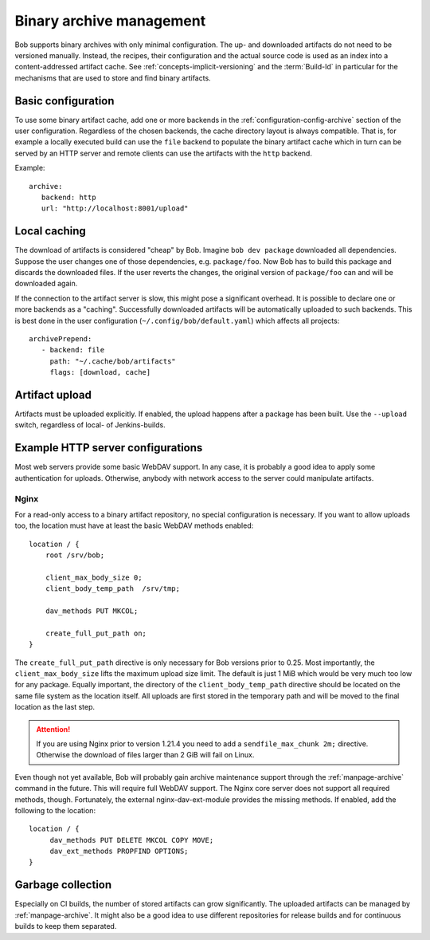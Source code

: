 Binary archive management
*************************

Bob supports binary archives with only minimal configuration. The up- and
downloaded artifacts do not need to be versioned manually. Instead, the
recipes, their configuration and the actual source code is used as an index
into a content-addressed artifact cache. See
:ref:`concepts-implicit-versioning` and the :term:`Build-Id` in particular for
the mechanisms that are used to store and find binary artifacts.

Basic configuration
===================

To use some binary artifact cache, add one or more backends in the
:ref:`configuration-config-archive` section of the user configuration.
Regardless of the chosen backends, the cache directory layout is always
compatible. That is, for example a locally executed build can use the ``file``
backend to populate the binary artifact cache which in turn can be served by an
HTTP server and remote clients can use the artifacts with the ``http`` backend.

Example::

   archive:
      backend: http
      url: "http://localhost:8001/upload"

Local caching
=============

The download of artifacts is considered "cheap" by Bob. Imagine ``bob dev
package`` downloaded all dependencies. Suppose the user changes one of those
dependencies, e.g. ``package/foo``.  Now Bob has to build this package and
discards the downloaded files. If the user reverts the changes, the original
version of ``package/foo`` can and will be downloaded again.

If the connection to the artifact server is slow, this might pose a significant
overhead. It is possible to declare one or more backends as a "caching".
Successfully downloaded artifacts will be automatically uploaded to such
backends. This is best done in the user configuration
(``~/.config/bob/default.yaml``) which affects all projects::

   archivePrepend:
      - backend: file
        path: "~/.cache/bob/artifacts"
        flags: [download, cache]

Artifact upload
===============

Artifacts must be uploaded explicitly. If enabled, the upload happens after a
package has been built. Use the ``--upload`` switch, regardless of local- of
Jenkins-builds.

Example HTTP server configurations
==================================

Most web servers provide some basic WebDAV support. In any case, it is probably
a good idea to apply some authentication for uploads. Otherwise, anybody with
network access to the server could manipulate artifacts.

Nginx
-----

For a read-only access to a binary artifact repository, no special
configuration is necessary. If you want to allow uploads too, the location must
have at least the basic WebDAV methods enabled::

     location / {
         root /srv/bob;

         client_max_body_size 0;
         client_body_temp_path  /srv/tmp;

         dav_methods PUT MKCOL;

         create_full_put_path on;
     }

The ``create_full_put_path`` directive is only necessary for Bob versions prior
to 0.25. Most importantly, the ``client_max_body_size`` lifts the maximum
upload size limit. The default is just 1 MiB which would be very much too low
for any package. Equally important, the directory of the
``client_body_temp_path`` directive should be located on the same file system
as the location itself. All uploads are first stored in the temporary path and
will be moved to the final location as the last step.

.. attention::
   If you are using Nginx prior to version 1.21.4 you need to add a
   ``sendfile_max_chunk 2m;`` directive. Otherwise the download of files
   larger than 2 GiB will fail on Linux.

Even though not yet available, Bob will probably gain archive maintenance
support through the :ref:`manpage-archive` command in the future. This will
require full WebDAV support. The Nginx core server does not support all
required methods, though.  Fortunately, the external nginx-dav-ext-module
provides the missing methods. If enabled, add the following to the location::

    location / {
         dav_methods PUT DELETE MKCOL COPY MOVE;
         dav_ext_methods PROPFIND OPTIONS;
    }

Garbage collection
==================

Especially on CI builds, the number of stored artifacts can grow significantly.
The uploaded artifacts can be managed by :ref:`manpage-archive`. It might also
be a good idea to use different repositories for release builds and for
continuous builds to keep them separated.
